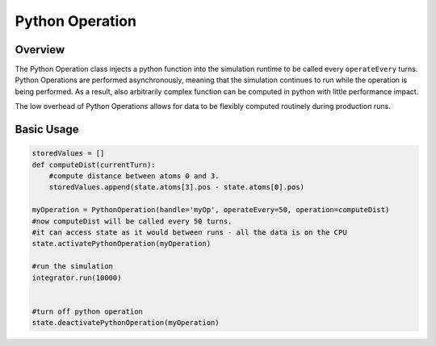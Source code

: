 Python Operation
================

Overview
^^^^^^^^

The Python Operation class injects a python function into the simulation runtime to be called every ``operateEvery`` turns.  Python Operations are performed asynchronously, meaning that the simulation continues to run while the operation is being performed.  As a result, also arbitrarily complex function can be computed in python with little performance impact.  

The low overhead of Python Operations allows for data to be flexibly computed routinely during production runs.  

Basic Usage
^^^^^^^^^^^

.. code-block:: python

    storedValues = [] 
    def computeDist(currentTurn):
        #compute distance between atoms 0 and 3.  
        storedValues.append(state.atoms[3].pos - state.atoms[0].pos)
        
    myOperation = PythonOperation(handle='myOp', operateEvery=50, operation=computeDist)
    #now computeDist will be called every 50 turns. 
    #it can access state as it would between runs - all the data is on the CPU
    state.activatePythonOperation(myOperation)

    #run the simulation
    integrator.run(10000)


    #turn off python operation
    state.deactivatePythonOperation(myOperation)
